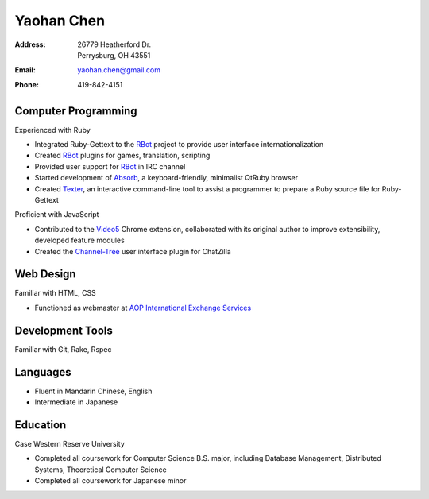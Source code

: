 ===========
Yaohan Chen
===========

:Address: | 26779 Heatherford Dr.
          | Perrysburg, OH 43551

:Email:   yaohan.chen@gmail.com

:Phone:   419-842-4151

Computer Programming
--------------------

Experienced with Ruby

* Integrated Ruby-Gettext to the RBot_ project to provide user interface
  internationalization

* Created RBot_ plugins for games, translation, scripting

* Provided user support for RBot_ in IRC channel

* Started development of Absorb_, a keyboard-friendly, minimalist QtRuby browser

* Created Texter_, an interactive command-line tool to assist a programmer to
  prepare a Ruby source file for Ruby-Gettext

Proficient with JavaScript

* Contributed to the Video5_ Chrome extension, collaborated with its original author to
  improve extensibility, developed feature modules

* Created the Channel-Tree_ user interface plugin for ChatZilla

Web Design
----------

Familiar with HTML, CSS

* Functioned as webmaster at `AOP International Exchange Services`_

Development Tools
-----------------

Familiar with Git, Rake, Rspec

Languages
---------

* Fluent in Mandarin Chinese, English

* Intermediate in Japanese

Education
---------

Case Western Reserve University

* Completed all coursework for Computer Science B.S. major, including Database
  Management, Distributed Systems, Theoretical Computer Science

* Completed all coursework for Japanese minor

.. _RBot: http://ruby-rbot.org
.. _Absorb: http://github.com/hagabaka/absorb
.. _Texter: http://github.com/hagabaka/texter
.. _Video5: http://github.com/hagabaka/video5
.. _Channel-Tree: http://github.com/hagabaka/chatzilla-plugins/channel-tree
.. _AOP International Exchange Services: http://aop2u.com


